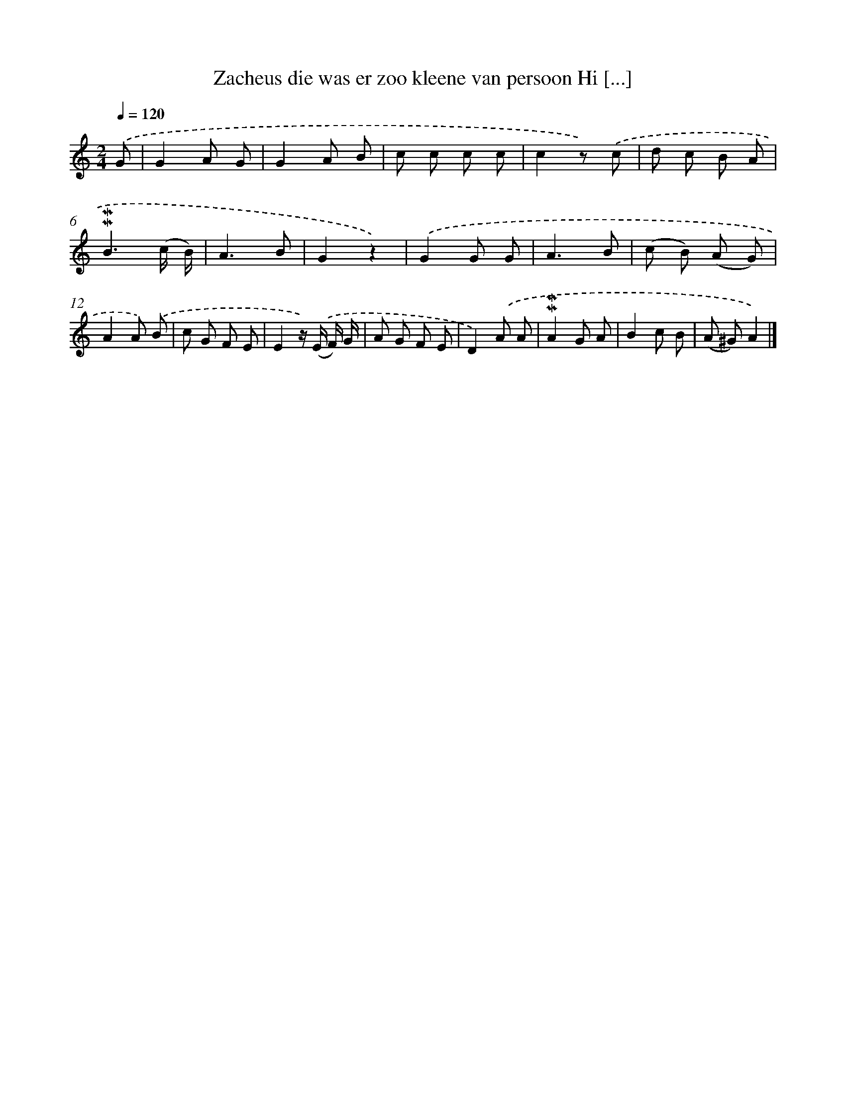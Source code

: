 X: 5855
T: Zacheus die was er zoo kleene van persoon Hi [...]
%%abc-version 2.0
%%abcx-abcm2ps-target-version 5.9.1 (29 Sep 2008)
%%abc-creator hum2abc beta
%%abcx-conversion-date 2018/11/01 14:36:22
%%humdrum-veritas 3393316410
%%humdrum-veritas-data 1429934576
%%continueall 1
%%barnumbers 0
L: 1/8
M: 2/4
Q: 1/4=120
K: C clef=treble
.('G [I:setbarnb 1]|
G2A G |
G2A B |
c c c c |
c2z) .('c |
d c B A |
!mordent!!mordent!B3(c/ B/) |
A3B |
G2z2) |
.('G2G G |
A3B |
(c B) (A G) |
A2A) .('B |
c G F E |
E2z/) .('(E/ F/) G/ |
A G F E |
D2).('A A |
!mordent!!mordent!A2G A |
B2c B |
(A ^G)A2) |]
